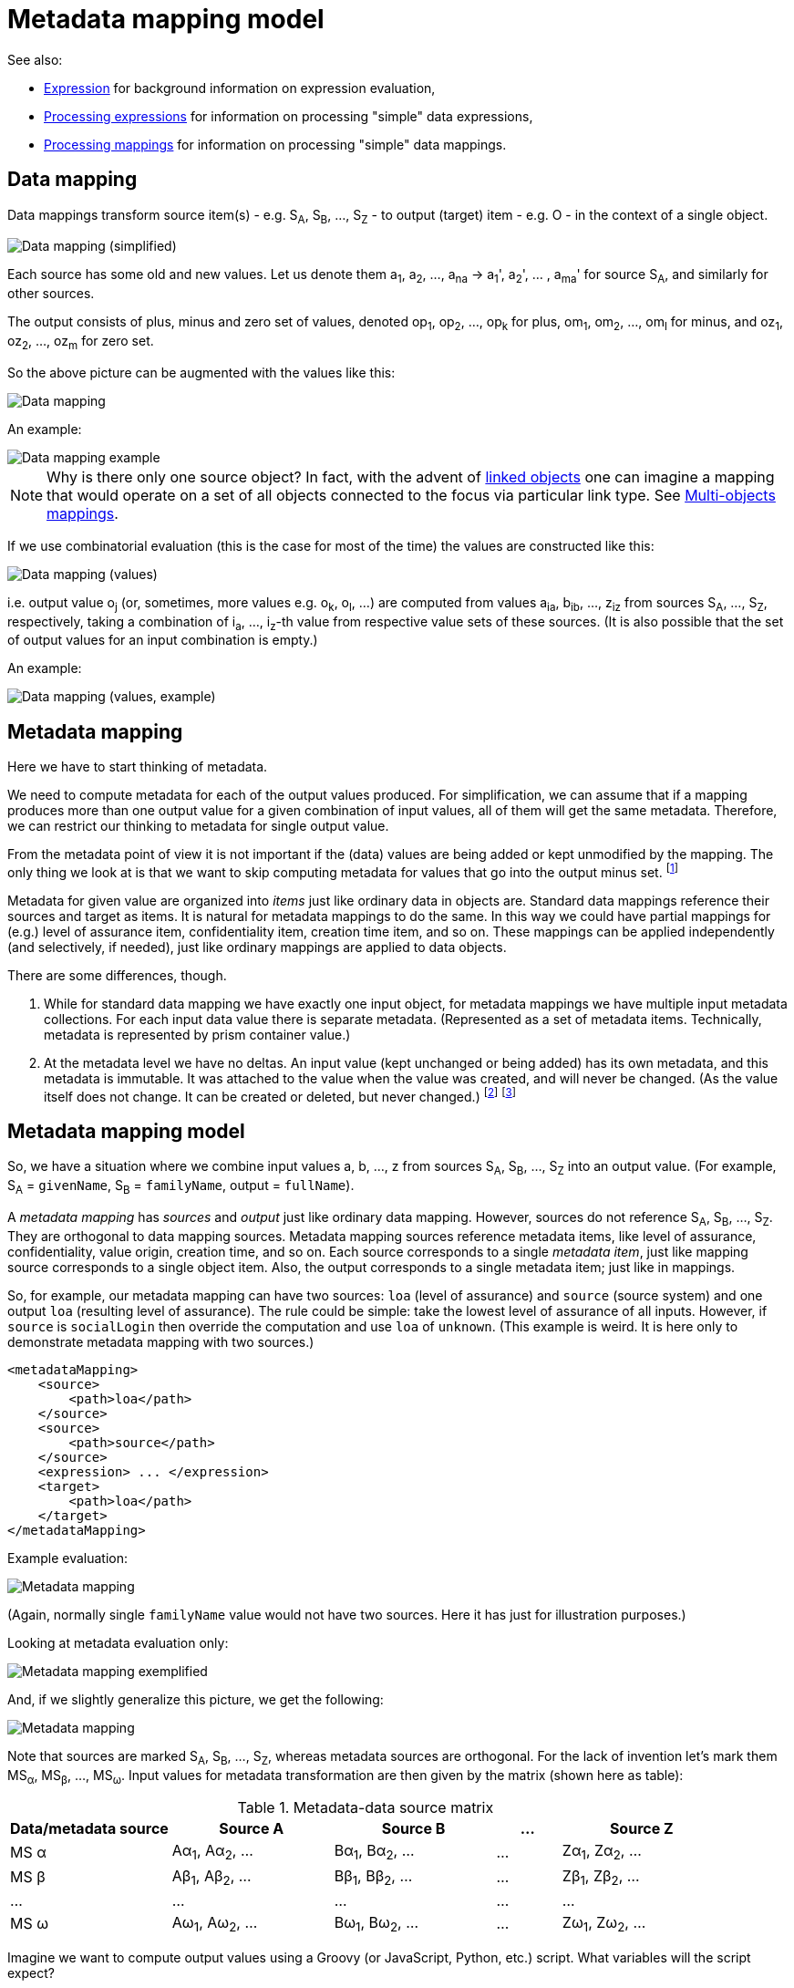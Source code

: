 = Metadata mapping model

See also:

* link:https://wiki.evolveum.com/display/midPoint/Expression[Expression] for background information on expression evaluation,
* link:../../plain/expressions/[Processing expressions] for information on processing "simple" data expressions,
* link:../../plain/mappings/[Processing mappings] for information on processing "simple" data mappings.

== Data mapping

Data mappings transform source item(s) - e.g. S~A~, S~B~, ..., S~Z~ - to output (target) item - e.g. O - in the
context of a single object.

image::data-mapping-simplified.png["Data mapping (simplified)"]

Each source has some old and new values. Let us denote them a~1~, a~2~, ..., a~na~ ->
a~1~', a~2~', ... , a~ma~' for source S~A~, and similarly for other sources.

The output consists of plus, minus and zero set of values, denoted
op~1~, op~2~, ..., op~k~ for plus, om~1~, om~2~, ..., om~l~ for minus, and oz~1~, oz~2~, ..., oz~m~ for zero set.

So the above picture can be augmented with the values like this:

image::data-mapping.png["Data mapping"]

An example:

image::data-mapping-example.png["Data mapping example"]

NOTE: Why is there only one source object? In fact, with the advent of
link:https://wiki.evolveum.com/display/midPoint/Linked+objects[linked objects] one can imagine a mapping that would
operate on a set of all objects connected to the focus via particular link type. See
link:../multi-object-mappings/[Multi-objects mappings].

If we use combinatorial evaluation (this is the case for most of the time) the values are constructed like this:

image::data-mapping-values.png["Data mapping (values)"]

i.e. output value o~j~ (or, sometimes, more values e.g. o~k~, o~l~, ...) are computed from values
a~ia~, b~ib~, ..., z~iz~ from sources S~A~, ..., S~Z~, respectively, taking a combination of i~a~, ..., i~z~-th
value from respective value sets of these sources. (It is also possible that the set of output values
for an input combination is empty.)

An example:

image::data-mapping-values-example.png["Data mapping (values, example)"]

== Metadata mapping

Here we have to start thinking of metadata.

We need to compute metadata for each of the output values produced. For simplification, we can assume that
if a mapping produces more than one output value for a given combination of input values, all of them will
get the same metadata. Therefore, we can restrict our thinking to metadata for single output value.

From the metadata point of view it is not important if the (data) values are being added or kept unmodified by
the mapping. The only thing we look at is that we want to skip computing metadata for values that go
into the output minus set. footnote:[Even this is questionable. Consider e.g. assigned focus mappings
for an assignment that is being deleted. We have to review such a situation eventually.]

Metadata for given value are organized into _items_ just like ordinary data in objects are. Standard data
mappings reference their sources and target as items. It is natural for metadata mappings to do the same.
In this way we could have partial mappings for (e.g.) level of assurance item, confidentiality item,
creation time item, and so on. These mappings can be applied independently (and selectively, if needed),
just like ordinary mappings are applied to data objects.

There are some differences, though.

1. While for standard data mapping we have exactly one input object, for metadata mappings we have
multiple input metadata collections. For each input data value there is separate metadata.
(Represented as a set of metadata items. Technically, metadata is represented by prism container value.)

2. At the metadata level we have no deltas. An input value (kept unchanged or being added) has its own
metadata, and this metadata is immutable. It was attached to the value when the value was created, and
will never be changed. (As the value itself does not change. It can be created or deleted, but never changed.)
footnote:[What about container value e.g. assignment modifications? Can we view that as value deletion and
creation operations?] footnote:[Also interesting is the following use case: _Have information about
provisioning targets for data. Know where the data are provisioned to or where they were provisioned
in the past._ This would probably require modifications of metadata in the opposite direction, i.e.
going from outputs to source values.]

== Metadata mapping model

So, we have a situation where we combine input values a, b, ..., z from sources S~A~, S~B~, ..., S~Z~ into
an output value. (For example, S~A~ = `givenName`, S~B~ = `familyName`, output = `fullName`).

A _metadata mapping_  has _sources_ and _output_ just like ordinary data mapping. However, sources do not reference
S~A~, S~B~, ..., S~Z~. They are orthogonal to data mapping sources. Metadata mapping sources reference
metadata items, like level of assurance, confidentiality, value origin, creation time, and so on.
Each source corresponds to a single _metadata item_, just like mapping source corresponds
to a single object item. Also, the output corresponds to a single metadata item; just like in mappings.

So, for example, our metadata mapping can have two sources: `loa` (level of assurance) and `source` (source system)
and one output `loa` (resulting level of assurance). The rule could be simple: take the lowest level of assurance
of all inputs. However, if `source` is `socialLogin` then override the computation and use `loa` of `unknown`.
(This example is weird. It is here only to demonstrate metadata mapping with two sources.)
----
<metadataMapping>
    <source>
        <path>loa</path>
    </source>
    <source>
        <path>source</path>
    </source>
    <expression> ... </expression>
    <target>
        <path>loa</path>
    </target>
</metadataMapping>
----

Example evaluation:

image::metadata-mapping-values-example.png["Metadata mapping"]

(Again, normally single `familyName` value would not have two sources. Here it has just for illustration purposes.)

Looking at metadata evaluation only:

image::metadata-mapping-exemplified.png["Metadata mapping exemplified"]

And, if we slightly generalize this picture, we get the following:

image::metadata-mapping.png["Metadata mapping"]

Note that sources are marked S~A~, S~B~, ..., S~Z~, whereas metadata sources are orthogonal. For the lack
of invention let's mark them MS~&#945;~, MS~&#946;~, ..., MS~&#969;~. Input values for metadata transformation
are then given by the matrix (shown here as table):

.Metadata-data source matrix
[[metadata-data-matrix]]
[%header]
[cols="10,10,10,4,10"]
|===
| Data/metadata source          | Source A | Source B | ... | Source Z
| MS &#945; | A&#945;~1~, A&#945;~2~, ... | B&#945;~1~, B&#945;~2~, ...  | ... | Z&#945;~1~, Z&#945;~2~, ...
| MS &#946; | A&#946;~1~, A&#946;~2~, ... | B&#946;~1~, B&#946;~2~, ...  | ... | Z&#946;~1~, Z&#946;~2~, ...
| ... | ... | ... | ... | ...
| MS &#969; | A&#969;~1~, A&#969;~2~, ... | B&#969;~1~, B&#969;~2~, ...  | ... | Z&#969;~1~, Z&#969;~2~, ...
|
|===

Imagine we want to compute output values using a Groovy (or JavaScript, Python, etc.) script. What variables
will the script expect?

=== General case (detailed information)

If the script would like to consider the whole situation, it would need to obtain the whole matrix. For example,
it would need to know that

* value of `JACK` for data source `givenName` has `loa` of `high` and `source` of `HR`,
* value of `Sparrow` for data source `familyName` has `loa` of `low` and `source` of `HR` and `CRM`.

This information is simply accessible from the data values (`JACK`, `Sparrow`) if they are represented
as `PrismValue` objects - via `valueMetadata()` or similar method.

=== Simplified case (summarization on metadata source items)

However, often we want simply gather all values for specified metadata item and process them as set.
Referring to our example, we would like to know that:

* `loa` = { `high`, `low` }
* `source` = { `HR`, `CRM` }

The mapping would then look like this:

----
<expression>
    <script>
        <code>
            source.contains('socialLogin') ? 'unknown' : custom.minLoa(loa)
        </code>
    </script>
</expression>
----

We assume that `custom.minLoa` is a function that takes a collection of LoA values
and returns the lowest one of them.

In the notation of <<metadata-data-matrix>> we can define the variables as:

* &#945; = { A&#945;~1~, A&#945;~2~, ... , B&#945;~1~, B&#945;~2~, ..., Z&#945;~1~, Z&#945;~2~, ... }
* &#946; = { A&#946;~1~, A&#946;~2~, ... , B&#946;~1~, B&#946;~2~, ..., Z&#946;~1~, Z&#946;~2~, ... }
* ...
* &#969; = { A&#969;~1~, A&#969;~2~, ... , B&#969;~1~, B&#969;~2~, ..., Z&#969;~1~, Z&#969;~2~, ... }

for metadata sources &#945;, &#946;, ..., &#969;.

=== Combinatorial evaluation?

Does it make sense to think about combinatorial evaluation of metadata values? I.e. something like:

* `JACK` - loa `high` - source `HR` - Sparrow - loa `low` - source `HR` -> `o1`
* `JACK` - loa `high` - source `HR` - Sparrow - loa `low` - source `CRM` -> `o2`

and then using `o1` and `o2` as a set of output values for resulting level of assurance?

Again, referring to <<metadata-data-matrix>> we would create script inputs as:

* A&#945; = A&#945;~iA&#945;~
* A&#946; = A&#946;~iA&#946;~
* ...
* A&#969; = A&#969;~iA&#969;~
* B&#945; = B&#945;~iB&#945;~
* B&#946; = B&#946;~iB&#946;~
* ...
* B&#969; = B&#969;~iB&#969;~
* ...
* Z&#945; = Z&#945;~iZ&#945;~
* Z&#946; = Z&#946;~iZ&#946;~
* ...
* Z&#969; = Z&#969;~iZ&#969;~

For all possible combinations of indices i~A&#945;~, i~A&#946;~, ..., i~Z&#969;~.

In our example, A = `givenName` with `JACK` value, B = `familyName` with `Sparrow` value,
&#945; = `loa`, &#946; = `source`, so

* A&#945; (givenName/loa) &#8712; { `high` }
* A&#946; (givenName/source) &#8712; { `HR` }
* B&#945; (familyName/loa) &#8712; { `low` }
* B&#946; (familyName/source) &#8712; { `HR`, `CRM` }

So, is this important and worth implementing?
Maybe. Let us just remember this option to eventually implement it when needed.
